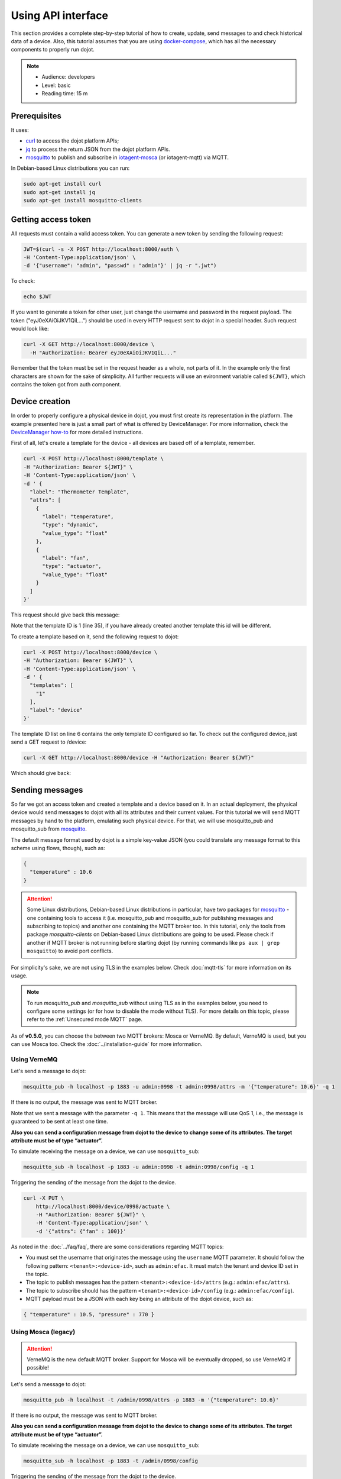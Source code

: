 Using API interface
===================

This section provides a complete step-by-step tutorial of how to create,
update, send messages to and check historical data of a device. Also, this
tutorial assumes that you are using `docker-compose`_, which has all the
necessary components to properly run dojot.

.. note::
   - Audience: developers
   - Level: basic
   - Reading time: 15 m


Prerequisites
-------------

It uses:

- `curl`_  to access the dojot platform APIs;
- `jq`_  to process the return JSON from the dojot platform APIs.
- `mosquitto`_ to publish and subscribe in `iotagent-mosca`_ (or iotagent-mqtt) via MQTT.


In Debian-based Linux distributions you can run:

.. code-block:: bash

  sudo apt-get install curl
  sudo apt-get install jq
  sudo apt-get install mosquitto-clients


Getting access token
--------------------

All requests must contain a valid access
token. You can generate a new token by sending the following request:

.. code-block:: bash

  JWT=$(curl -s -X POST http://localhost:8000/auth \
  -H 'Content-Type:application/json' \
  -d '{"username": "admin", "passwd" : "admin"}' | jq -r ".jwt")

To check:

.. code-block:: bash

  echo $JWT

If you want to generate a token for other user, just change the username and
password in the request payload. The token ("eyJ0eXAiOiJKV1QiL...") should be
used in every HTTP request sent to dojot in a special header. Such request
would look like:

.. code-block:: bash

   curl -X GET http://localhost:8000/device \
     -H "Authorization: Bearer eyJ0eXAiOiJKV1QiL..."

Remember that the token must be set in the request header as a whole, not parts
of it. In the example only the first characters are shown for the sake of
simplicity. All further requests will use an evironment variable called
``${JWT}``, which contains the token got from auth component.


Device creation
---------------

In order to properly configure a physical device in dojot, you must first
create its representation in the platform. The example presented here is just a
small part of what is offered by DeviceManager. For more information, check the
`DeviceManager how-to`_ for more detailed instructions.

First of all, let's create a template for the device - all devices are based
off of a template, remember.

.. code-block:: bash

    curl -X POST http://localhost:8000/template \
    -H "Authorization: Bearer ${JWT}" \
    -H 'Content-Type:application/json' \
    -d ' {
      "label": "Thermometer Template",
      "attrs": [
        {
          "label": "temperature",
          "type": "dynamic",
          "value_type": "float"
        },
        {
          "label": "fan",
          "type": "actuator",
          "value_type": "float"
        }
      ]
    }'

This request should give back this message:


.. code-block:: json
   :linenos:

    {
      "result": "ok",
      "template": {
        "created": "2018-01-25T12:30:42.164695+00:00",
        "data_attrs": [
          {
            "template_id": "1",
            "created": "2018-01-25T12:30:42.167126+00:00",
            "label": "temperature",
            "value_type": "float",
            "type": "dynamic",
            "id": 1
          }
        ],
        "label": "Thermometer Template",
        "config_attrs": [],
        "attrs": [
          {
            "template_id": "1",
            "created": "2018-01-25T12:30:42.167126+00:00",
            "label": "temperature",
            "value_type": "float",
            "type": "dynamic",
            "id": 1
          },
          {
            "template_id": "1",
            "created": "2018-01-25T12:30:42.167126+00:00",
            "label": "fan",
            "type": "actuator",
            "value_type": "float",
            "id": 2
          }
        ],
        "id": 1
      }
    }

Note that the template ID is 1 (line 35), if you have already created another template this id will be different.

To create a template based on it, send the following request to dojot:

.. code-block:: bash

    curl -X POST http://localhost:8000/device \
    -H "Authorization: Bearer ${JWT}" \
    -H 'Content-Type:application/json' \
    -d ' {
      "templates": [
        "1"
      ],
      "label": "device"
    }'


The template ID list on line 6 contains the only template ID configured so far.
To check out the configured device, just send a GET request to /device:

.. code-block:: bash

    curl -X GET http://localhost:8000/device -H "Authorization: Bearer ${JWT}"


Which should give back:

.. code-block:: bash
  :linenos:

    {
      "pagination": {
        "has_next": false,
        "next_page": null,
        "total": 1,
        "page": 1
      },
      "devices": [
        {
          "templates": [
            1
          ],
          "created": "2018-01-25T12:36:29.353958+00:00",
          "attrs": {
            "1": [
              {
                "template_id": "1",
                "created": "2018-01-25T12:30:42.167126+00:00",
                "label": "temperature",
                "value_type": "float",
                "type": "dynamic",
                "id": 1
              },
              {
                "template_id": "1",
                "created": "2018-01-25T12:30:42.167126+00:00",
                "label": "fan",
                "value_type": "actuator",
                "type": "float",
                "id": 2
             }
            ]
          },
          "id": "0998",
          "label": "device_0"
        }
      ]
    }


Sending messages
----------------

So far we got an access token and created a template and a device based on it. In an actual
deployment, the physical device would send messages to dojot with all its attributes and their
current values. For this tutorial we will send MQTT messages by hand to the platform, emulating such
physical device. For that, we will use mosquitto_pub and mosquitto_sub from `mosquitto`_.

The default message format used by dojot is a simple key-value JSON (you could
translate any message format to this scheme using flows, though), such as:

.. code-block:: json

    {
      "temperature" : 10.6
    }


.. ATTENTION::
    Some Linux distributions, Debian-based Linux distributions in particular, have two packages for
    `mosquitto`_ - one containing tools to access it (i.e. mosquitto_pub and mosquitto_sub for
    publishing messages and subscribing to topics) and another one containing the MQTT broker too.
    In this tutorial, only the tools from package `mosquitto-clients` on Debian-based Linux
    distributions are going to be used. Please check if another if MQTT broker is not running before starting
    dojot (by running commands like ``ps aux | grep mosquitto``) to avoid port conflicts.


For simplicity's sake, we are not using TLS in the examples below. Check :doc:`mqtt-tls` for more
information on its usage.

.. Note::
    To run `mosquitto_pub` and `mosquitto_sub` without using TLS
    as in the examples below, you need to configure some settings
    (or for how to disable the mode without TLS). For more details on this topic, please refer to the :ref:`Unsecured mode MQTT` page.

As of **v0.5.0**, you can choose the between two MQTT brokers: Mosca or VerneMQ. By default, VerneMQ
is used, but you can use Mosca too. Check the :doc:`../installation-guide` for more information.

Using VerneMQ
^^^^^^^^^^^^^

Let's send a message to dojot:

.. code-block:: bash

  mosquitto_pub -h localhost -p 1883 -u admin:0998 -t admin:0998/attrs -m '{"temperature": 10.6}' -q 1


If there is no output, the message was sent to MQTT broker.

Note that we sent a message with the parameter ``-q 1``. This means that the message will use QoS 1,
i.e., the message is guaranteed to be sent at least one time.


**Also you can send a configuration message from dojot to the device to change some of its attributes.
The target attribute must be of type “actuator”.**

To simulate receiving the message on a device, we can use ``mosquitto_sub``:

.. code-block:: bash

  mosquitto_sub -h localhost -p 1883 -u admin:0998 -t admin:0998/config -q 1

Triggering the sending of the message from the dojot to the device.

.. code-block:: bash

  curl -X PUT \
      http://localhost:8000/device/0998/actuate \
      -H "Authorization: Bearer ${JWT}" \
      -H 'Content-Type:application/json' \
      -d '{"attrs": {"fan" : 100}}'


As noted in the :doc:`../faq/faq`, there are some considerations regarding MQTT topics:

- You must set the username that originates the message using the ``username`` MQTT parameter. It
  should follow the following pattern: ``<tenant>:<device-id>``, such as ``admin:efac``. It must
  match the tenant and device ID set in the topic.

- The topic to publish messages has the pattern ``<tenant>:<device-id>/attrs``
  (e.g.: ``admin:efac/attrs``).

- The topic to subscribe should has the pattern ``<tenant>:<device-id>/config``
  (e.g.: ``admin:efac/config``).

- MQTT payload must be a JSON with each key being an attribute of the dojot device, such as:

.. code-block:: javascript

  { "temperature" : 10.5, "pressure" : 770 }

Using Mosca (legacy)
^^^^^^^^^^^^^^^^^^^^

.. ATTENTION::
    VerneMQ is the new default MQTT broker. Support for Mosca will be eventually dropped, so use
    VerneMQ if possible!

Let's send a message to dojot:

.. code-block:: bash

  mosquitto_pub -h localhost -t /admin/0998/attrs -p 1883 -m '{"temperature": 10.6}'


If there is no output, the message was sent to MQTT broker.


**Also you can send a configuration message from dojot to the device to change some of its attributes.
The target attribute must be of type “actuator”.**

To simulate receiving the message on a device, we can use ``mosquitto_sub``:

.. code-block:: bash

  mosquitto_sub -h localhost -p 1883 -t /admin/0998/config

Triggering the sending of the message from the dojot to the device.

.. code-block:: bash

  curl -X PUT \
      http://localhost:8000/device/0998/actuate \
      -H "Authorization: Bearer ${JWT}" \
      -H 'Content-Type:application/json' \
      -d '{"attrs": {"fan" : 100}}'


As noted in the :doc:`../faq/faq`, there are some considerations regarding MQTT topics:

- You can set the device ID that originates the message using the ``client-id`` MQTT parameter. It
  should follow the following pattern: ``<tenant>:<device-id>``, such as ``admin:efac``.

- If you can't do such thing, then the device should set its ID using the topic used to publish
  messages. The topic should assume the pattern ``/<tenant>/<device-id>/attrs``
  (e.g.: ``/admin/efac/attrs``).

- The topic to subscribe should assume the pattern ``/<tenant>/<device-id>/config``
  (e.g.: ``/admin/efac/config``).

- MQTT payload must be a JSON with each key being an attribute of the dojot
  device, such as:

.. code-block:: javascript

  { "temperature" : 10.5, "pressure" : 770 }


.. Note::
    For the rest of the tutorial we will treat as if you are using VerneMQ.

Checking historical data
------------------------

In order to check all values that were sent from a device for a particular
attribute, you could use the history api, see more in :doc:`components-and-apis`.
Let's first send a few other values to dojot so we can get a few more interesting results:

.. code-block:: bash

  mosquitto_pub -h localhost -p 1883 -u admin:0998 -t admin:0998/attrs -m '{"temperature": 36.5}' -q 1
  mosquitto_pub -h localhost -p 1883 -u admin:0998 -t admin:0998/attrs -m '{"temperature": 15.6}' -q 1
  mosquitto_pub -h localhost -p 1883 -u admin:0998 -t admin:0998/attrs -m '{"temperature": 10.6}' -q 1


To retrieve all values sent for temperature attribute of this device:

.. code-block:: bash

  curl -X GET \
    -H "Authorization: Bearer ${JWT}" \
    "http://localhost:8000/history/device/0998/history?lastN=3&attr=temperature"

The history endpoint is built from these values:

- ``.../device/0998/...``: the device ID is ``0998`` - this is retrieved from
  the ``id`` attribute from the device
- ``.../history?lastN=3&attr=temperature``: the requested attribute is
  temperature and it should get the last 3 values.

  The request should result in the following message:

.. code-block:: json

    [
      {
        "device_id": "0998",
        "ts": "2018-03-22T13:47:07.050000Z",
        "value": 10.6,
        "attr": "temperature"
      },
      {
        "device_id": "0998",
        "ts": "2018-03-22T13:46:42.455000Z",
        "value": 15.6,
        "attr": "temperature"
      },
      {
        "device_id": "0998",
        "ts": "2018-03-22T13:46:21.535000Z",
        "value": 36.5,
        "attr": "temperature"
      }
    ]


This message contains all previously sent values.


.. _YouTube channel: https://www.youtube.com/channel/UCK1iQ-d-K-O2mOLahPOoe6w
.. _JSON Web Token: https://tools.ietf.org/html/rfc7519
.. _jwt.io: https://jwt.io/
.. _auth: https://github.com/dojot/auth
.. _auth documentation: http://dojotdocs.readthedocs.io/projects/auth/
.. _docker-compose: https://github.com/dojot/docker-compose
.. _DeviceManager: https://github.com/dojot/device-manager
.. _DeviceManager documentation: http://dojotdocs.readthedocs.io/projects/DeviceManager/
.. _DeviceManager how-to: http://dojotdocs.readthedocs.io/projects/DeviceManager/en/latest/using-device-manager.html#using-devicemanager
.. _mashup: https://github.com/dojot/mashup
.. _mosquitto: https://projects.eclipse.org/projects/technology.mosquitto
.. _curl: https://curl.haxx.se/
.. _jq: https://stedolan.github.io/jq/
.. _flowbroker: https://github.com/dojot/flowbroker
.. _iotagent-mosca: https://github.com/dojot/iotagent-mosca
.. _iotagent-nodejs: https://github.com/dojot/iotagent-nodejs

